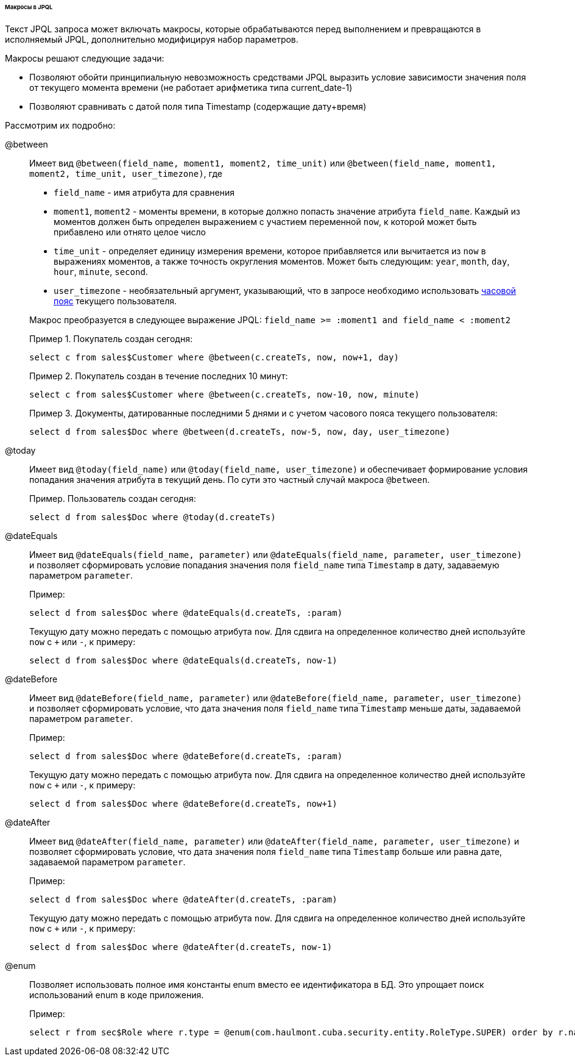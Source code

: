 :sourcesdir: ../../../../../../source

[[jpql_macro]]
====== Макросы в JPQL

Текст JPQL запроса может включать макросы, которые обрабатываются перед выполнением и превращаются в исполняемый JPQL, дополнительно модифицируя набор параметров.

Макросы решают следующие задачи:

* Позволяют обойти принципиальную невозможность средствами JPQL выразить условие зависимости значения поля от текущего момента времени (не работает арифметика типа current_date-1)

* Позволяют сравнивать с датой поля типа Timestamp (содержащие дату+время)

Рассмотрим их подробно:

@between:: 
+
--
Имеет вид `++@between(field_name, moment1, moment2, time_unit)++` или `++@between(field_name, moment1, moment2, time_unit, user_timezone)++`, где

* `++field_name++` - имя атрибута для сравнения 

* `moment1`, `moment2` - моменты времени, в которые должно попасть значение атрибута `++field_name++`. Каждый из моментов должен быть определен выражением с участием переменной `now`, к которой может быть прибавлено или отнято целое число 

* `++time_unit++` - определяет единицу измерения времени, которое прибавляется или вычитается из `now` в выражениях моментов, а также точность округления моментов. Может быть следующим: `year`, `month`, `day`, `hour`, `minute`, `second`.

* `++user_timezone++` - необязательный аргумент, указывающий, что в запросе необходимо использовать <<timeZone,часовой пояс>> текущего пользователя.

Макрос преобразуется в следующее выражение JPQL: `++field_name >= :moment1 and field_name < :moment2++`

Пример 1. Покупатель создан сегодня:

[source, jpql]
----
select c from sales$Customer where @between(c.createTs, now, now+1, day)
----

Пример 2. Покупатель создан в течение последних 10 минут:

[source, jpql]
----
select c from sales$Customer where @between(c.createTs, now-10, now, minute)
----

Пример 3. Документы, датированные последними 5 днями и с учетом часового пояса текущего пользователя:

[source, jpql]
----
select d from sales$Doc where @between(d.createTs, now-5, now, day, user_timezone)
----
--

@today:: 
+
--
Имеет вид `++@today(field_name)++` или `++@today(field_name, user_timezone)++` и обеспечивает формирование условия попадания значения атрибута в текущий день. По сути это частный случай макроса `@between`.

Пример. Пользователь создан сегодня:

[source, jpql]
----
select d from sales$Doc where @today(d.createTs)
----
--

@dateEquals:: 
+
--
Имеет вид `++@dateEquals(field_name, parameter)++` или `++@dateEquals(field_name, parameter, user_timezone)++` и позволяет сформировать условие попадания значения поля `++field_name++` типа `Timestamp` в дату, задаваемую параметром `parameter`.

Пример:

[source, jpql]
----
select d from sales$Doc where @dateEquals(d.createTs, :param)
----

Текущую дату можно передать с помощью атрибута `now`. Для сдвига на определенное количество дней используйте `now` с `+` или `-`, к примеру:

[source, jpql]
----
select d from sales$Doc where @dateEquals(d.createTs, now-1)
----
--

@dateBefore:: 
+
--
Имеет вид `++@dateBefore(field_name, parameter)++` или `++@dateBefore(field_name, parameter, user_timezone)++` и позволяет сформировать условие, что дата значения поля `++field_name++` типа `Timestamp` меньше даты, задаваемой параметром `parameter`.

Пример:

[source, jpql]
----
select d from sales$Doc where @dateBefore(d.createTs, :param)
----

Текущую дату можно передать с помощью атрибута `now`. Для сдвига на определенное количество дней используйте `now` с `+` или `-`, к примеру:

[source, jpql]
----
select d from sales$Doc where @dateBefore(d.createTs, now+1)
----
--

@dateAfter:: 
+
--
Имеет вид `++@dateAfter(field_name, parameter)++` или `++@dateAfter(field_name, parameter, user_timezone)++` и позволяет сформировать условие, что дата значения поля `++field_name++` типа `Timestamp` больше или равна дате, задаваемой параметром `parameter`.

Пример:

[source, jpql]
----
select d from sales$Doc where @dateAfter(d.createTs, :param)
----

Текущую дату можно передать с помощью атрибута `now`. Для сдвига на определенное количество дней используйте `now` с `+` или `-`, к примеру:

[source, jpql]
----
select d from sales$Doc where @dateAfter(d.createTs, now-1)
----
--

@enum:: 
+
--
Позволяет использовать полное имя константы enum вместо ее идентификатора в БД. Это упрощает поиск использований enum в коде приложения.

Пример: 

[source, jpql]
----
select r from sec$Role where r.type = @enum(com.haulmont.cuba.security.entity.RoleType.SUPER) order by r.name
---- 
--

